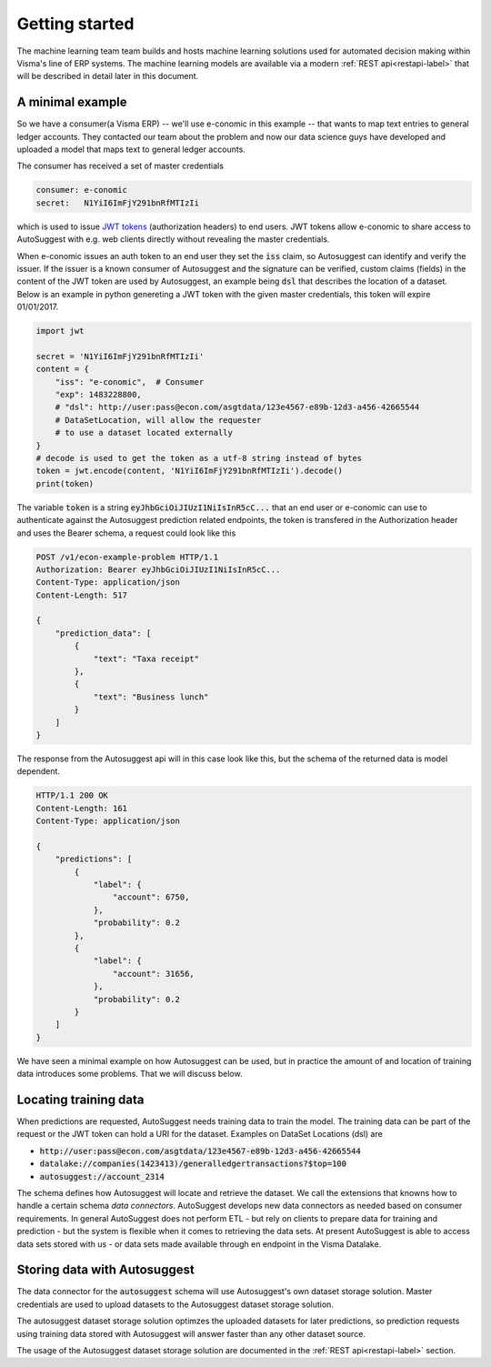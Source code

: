 Getting started
===============
The machine learning team team builds and hosts machine learning
solutions used for automated decision making within Visma's line of ERP
systems. The machine learning models are available via a modern :ref:`REST
api<restapi-label>` that will be described in detail later in this document.

A minimal example
-----------------
So we have a consumer(a Visma ERP) -- we'll use e-conomic in this example -- that wants to map text
entries to general ledger accounts. They contacted our team about the problem
and now our data science guys have developed and uploaded a model that maps
text to general ledger accounts.

The consumer has received a set of master credentials

.. sourcecode:: none

   consumer: e-conomic
   secret:   N1YiI6ImFjY291bnRfMTIzIi

which is used to issue `JWT tokens <https://jwt.io>`_ (authorization headers)
to end users. JWT tokens allow e-conomic to share access to AutoSuggest with e.g.
web clients directly without revealing the master credentials.

When e-conomic issues an auth token to an end user they
set the :code:`iss` claim, so Autosuggest can identify and verify
the issuer. If the issuer is a known consumer of Autosuggest and the signature
can be verified, custom claims (fields) in the content of the JWT token are used by
Autosuggest, an example being :code:`dsl` that describes the location of a
dataset. Below is an example in python genereting a JWT token with the
given master credentials, this token will expire 01/01/2017.

.. sourcecode:: python

   import jwt

   secret = 'N1YiI6ImFjY291bnRfMTIzIi'
   content = {
       "iss": "e-conomic",  # Consumer
       "exp": 1483228800,
       # "dsl": http://user:pass@econ.com/asgtdata/123e4567-e89b-12d3-a456-42665544
       # DataSetLocation, will allow the requester
       # to use a dataset located externally
   }
   # decode is used to get the token as a utf-8 string instead of bytes
   token = jwt.encode(content, 'N1YiI6ImFjY291bnRfMTIzIi').decode()
   print(token)

The variable :code:`token` is a string :code:`eyJhbGciOiJIUzI1NiIsInR5cC...`
that an end user or e-conomic can use to authenticate against the Autosuggest
prediction related endpoints, the token is transfered in the Authorization
header and uses the Bearer schema, a request could look like this

.. sourcecode:: http

   POST /v1/econ-example-problem HTTP/1.1
   Authorization: Bearer eyJhbGciOiJIUzI1NiIsInR5cC...
   Content-Type: application/json
   Content-Length: 517

   {
       "prediction_data": [
           {
               "text": "Taxa receipt"
           },
           {
               "text": "Business lunch"
           }
       ]
   }

The response from the Autosuggest api will in this case look like this, but
the schema of the returned data is model dependent.

.. sourcecode:: http

   HTTP/1.1 200 OK
   Content-Length: 161
   Content-Type: application/json

   {
       "predictions": [
           {
               "label": {
                   "account": 6750,
               },
               "probability": 0.2
           },
           {
               "label": {
                   "account": 31656,
               },
               "probability": 0.2
           }
       ]
   }

We have seen a minimal example on how Autosuggest can be used, but in practice
the amount of and location of training data introduces some problems. That we
will discuss below.


Locating training data
----------------------

When predictions are requested, AutoSuggest needs training data to train the model.
The training data can be part of the request or the JWT token can hold
a URI for the dataset. Examples on DataSet Locations (dsl) are

- :code:`http://user:pass@econ.com/asgtdata/123e4567-e89b-12d3-a456-42665544`
- :code:`datalake://companies(1423413)/generalledgertransactions?$top=100`
- :code:`autosuggest://account_2314`

The schema defines how Autosuggest will locate and retrieve the dataset.
We call the extensions that knowns how to handle a certain schema *data
connectors*. AutoSuggest develops new data connectors as needed based on consumer
requirements.
In general AutoSuggest does not perform ETL - but rely on clients to prepare
data for training and prediction - but the system is flexible when it comes to
retrieving the data sets.
At present AutoSuggest is able to access data sets stored with us
- or data sets made available through en endpoint in the Visma Datalake.

Storing data with Autosuggest
-----------------------------

The data connector for the :code:`autosuggest` schema will use Autosuggest's
own dataset storage solution. Master credentials are used to upload datasets
to the Autosuggest dataset storage solution.

The autosuggest dataset storage solution optimzes the uploaded datasets for
later predictions, so prediction requests using training data stored with
Autosuggest will answer faster than any other dataset source.

The usage of the Autosuggest dataset storage solution are documented in the
:ref:`REST api<restapi-label>` section.

